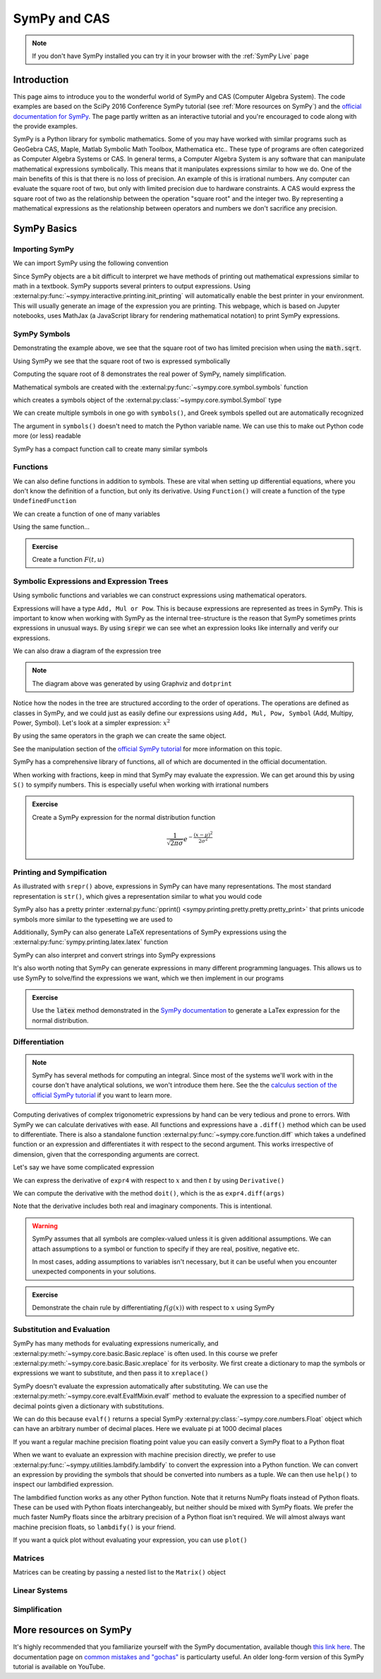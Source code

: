 ==============
SymPy and CAS
==============

.. note::

    If you don't have SymPy installed you can try it in your browser with the :ref:`SymPy Live` page

Introduction
=============

This page aims to introduce you to the wonderful world of SymPy and CAS (Computer Algebra System). The code examples are based on the SciPy 2016 Conference SymPy tutorial (see :ref:`More resources on SymPy`) and the `official documentation for SymPy <https://docs.sympy.org/latest/index.html>`_. The page partly written as an interactive tutorial and you're encouraged to code along with the provide examples.


SymPy is a Python library for symbolic mathematics. Some of you may have worked with similar programs such as GeoGebra CAS, Maple, Matlab Symbolic Math Toolbox, Mathematica etc.. These type of programs are often categorized as Computer Algebra Systems or CAS. In general terms, a Computer Algebra System is any software that can manipulate mathematical expressions symbolically. This means that it manipulates expressions similar to how we do.
One of the main benefits of this is that there is no loss of precision. An example of this is irrational numbers. Any computer can evaluate the square root of two, but only with limited precision due to hardware constraints. A CAS would express the square root of two as the relationship between the operation "square root" and the integer two. By representing a mathematical expressions as the relationship between operators and numbers we don't sacrifice any precision.

SymPy Basics
=============

Importing SymPy
----------------

We can import SymPy using the following convention

.. jupyter-execute::

    import sympy as sm

Since SymPy objects are a bit difficult to interpret we have methods of printing out mathematical expressions similar to math in a textbook.
SymPy supports several printers to output expressions. Using  :external:py:func:`~sympy.interactive.printing.init_printing` will automatically enable the best printer
in your environment. This will usually generate an image of the expression you are printing. This webpage, which is based on Jupyter notebooks, uses MathJax (a JavaScript library for rendering mathematical notation) to print SymPy expressions.

.. jupyter-execute::

    sm.init_printing(use_latex='mathjax')
    x = sm.symbols('x')
    x**2

SymPy Symbols
---------------

Demonstrating the example above, we see that the square root of two has limited precision when using the :code:`math.sqrt`.

.. jupyter-execute::

    import math
    math.sqrt(2)

Using SymPy we see that the square root of two is expressed symbolically

.. jupyter-execute::

    sm.sqrt(2)

Computing the square root of 8 demonstrates the real power of SymPy, namely simplification.

.. jupyter-execute::

    sm.sqrt(8)

Mathematical symbols are created with the :external:py:func:`~sympy.core.symbol.symbols` function

.. jupyter-execute::

    x = sm.symbols('x')
    x

which creates a symbols object of the :external:py:class:`~sympy.core.symbol.Symbol` type

.. jupyter-execute::

    type(x)

We can create multiple symbols in one go with ``symbols()``, and Greek symbols spelled out are automatically recognized

.. jupyter-execute::

    alpha, beta, Alpha, Beta = sm.symbols('alpha beta Alpha Beta')
    alpha, beta, Alpha, Beta

The argument in ``symbols()`` doesn't need to match the Python variable name. We can use this to make out Python code more (or less) readable

.. jupyter-execute::

    unrelated = sm.symbols('nonsense')
    flywheel_ang_vel, flywheel_inertia = sm.symbols('omega1, I1')
    unrelated, flywheel_ang_vel, flywheel_inertia

SymPy has a compact function call to create many similar symbols

.. jupyter-execute::

    sm.symbols('x1:21')


Functions
------------

We can also define functions in addition to symbols. These are vital when setting up differential equations, where you don't know the definition of a function, but only its derivative.
Using ``Function()`` will create a function of the type ``UndefinedFunction``

.. jupyter-execute::

    x = sm.Function('x')
    type(x)

We can create a function of one of many variables

.. jupyter-execute::

    t = sm.symbols('t')
    x(t)

Using the same function...

.. jupyter-execute::

    x(t, alpha, beta)


.. admonition:: Exercise

    Create a function :math:`F(t, u)`

.. dropdown:: Solution
    :color: success

    .. jupyter-execute::

        t, u = sm.symbols('t, u')
        F = sm.Function('F')
        F(t, u)



Symbolic Expressions and Expression Trees
-----------------------------------------

Using symbolic functions and variables we can construct expressions using mathematical operators.

.. jupyter-execute::

    t, theta = sm.symbols('t, Theta')
    x = sm.Function('x')
    expr = x(t) - (t**2)/theta
    expr

Expressions will have a type ``Add, Mul or Pow``. This is because expressions are represented as trees in SymPy. This is important to know
when working with SymPy as the internal tree-structure is the reason that SymPy sometimes prints expressions in unusual ways. By using
:code:`srepr` we can see whet an expression looks like internally and verify our expressions.

.. jupyter-execute::

    x, y, z = sm.symbols('x, y, z')
    expr = x**2  - 2*x*y
    sm.srepr(expr)

We can also draw a diagram of the expression tree

.. graphviz::
    :align: center

    digraph{

    # Graph style
    "ordering"="out"
    "rankdir"="TD"

    #########
    # Nodes #
    #########

    "Add(Pow(Symbol('x'), Integer(2)), Mul(Integer(-2), Symbol('x'), Symbol('y')))_()" ["color"="black", "label"="Add", "shape"="ellipse"];
    "Pow(Symbol('x'), Integer(2))_(0,)" ["color"="black", "label"="Pow", "shape"="ellipse"];
    "Symbol('x')_(0, 0)" ["color"="black", "label"="x", "shape"="ellipse"];
    "Integer(2)_(0, 1)" ["color"="black", "label"="2", "shape"="ellipse"];
    "Mul(Integer(-2), Symbol('x'), Symbol('y'))_(1,)" ["color"="black", "label"="Mul", "shape"="ellipse"];
    "Integer(-2)_(1, 0)" ["color"="black", "label"="-2", "shape"="ellipse"];
    "Symbol('x')_(1, 1)" ["color"="black", "label"="x", "shape"="ellipse"];
    "Symbol('y')_(1, 2)" ["color"="black", "label"="y", "shape"="ellipse"];

    #########
    # Edges #
    #########

    "Add(Pow(Symbol('x'), Integer(2)), Mul(Integer(-2), Symbol('x'), Symbol('y')))_()" -> "Pow(Symbol('x'), Integer(2))_(0,)";
    "Add(Pow(Symbol('x'), Integer(2)), Mul(Integer(-2), Symbol('x'), Symbol('y')))_()" -> "Mul(Integer(-2), Symbol('x'), Symbol('y'))_(1,)";
    "Pow(Symbol('x'), Integer(2))_(0,)" -> "Symbol('x')_(0, 0)";
    "Pow(Symbol('x'), Integer(2))_(0,)" -> "Integer(2)_(0, 1)";
    "Mul(Integer(-2), Symbol('x'), Symbol('y'))_(1,)" -> "Integer(-2)_(1, 0)";
    "Mul(Integer(-2), Symbol('x'), Symbol('y'))_(1,)" -> "Symbol('x')_(1, 1)";
    "Mul(Integer(-2), Symbol('x'), Symbol('y'))_(1,)" -> "Symbol('y')_(1, 2)";
    }

.. note::

    The diagram above was generated by using Graphviz and ``dotprint``

Notice how the nodes in the tree are structured according to the order of operations. The operations are defined as classes in SymPy, and we could just as easily
define our expressions using ``Add, Mul, Pow, Symbol`` (Add, Multipy, Power, Symbol). Let's look at a simpler expression: :math:`x^2`

.. jupyter-execute::

    x = sm.symbols('x')
    expr = x**2
    sm.srepr(expr)

.. graphviz::
    :align: center

    digraph{

    # Graph style
    "ordering"="out"
    "rankdir"="TD"

    #########
    # Nodes #
    #########

    "Pow(Symbol('x'), Integer(2))_()" ["color"="black", "label"="Pow", "shape"="ellipse"];
    "Symbol('x')_(0,)" ["color"="black", "label"="x", "shape"="ellipse"];
    "Integer(2)_(1,)" ["color"="black", "label"="2", "shape"="ellipse"];

    #########
    # Edges #
    #########

    "Pow(Symbol('x'), Integer(2))_()" -> "Symbol('x')_(0,)";
    "Pow(Symbol('x'), Integer(2))_()" -> "Integer(2)_(1,)";
    }

By using the same operators in the graph we can create the same object.

.. jupyter-execute::

    expr = sm.Pow(sm.Symbol('x'), sm.Integer(2))
    expr

See the manipulation section of the `official SymPy tutorial <https://docs.sympy.org/latest/tutorials/intro-tutorial/manipulation.html>`_ for more information on this topic.

SymPy has a comprehensive library of functions, all of which are documented in the official documentation.

.. jupyter-execute::

    expr2 = sm.sqrt(x)*sm.sin(x) + sm.Abs(z)/y
    expr2


When working with fractions, keep in mind that SymPy may evaluate the expression. We can get around this by using ``S()``
to sympify numbers. This is especially useful when working with irrational numbers

.. jupyter-execute::

    1/3 * x

.. jupyter-execute::

    sm.S(1)/3 * x

.. admonition:: Exercise

    Create a SymPy expression for the normal distribution function

    .. math::

        \frac{1}{\sqrt{2\pi\sigma}}e^{-\frac{(x-\mu)^2}{2\sigma^2}}

.. dropdown:: Solution
    :color: success

    .. jupyter-execute::

        x, mu, sigma = sm.symbols('x mu sigma')
        normal = 1/sm.sqrt(2 * sm.pi * sigma**2)* sm.exp(-(x - mu)**2/(2*sigma**2))
        normal



Printing and Sympification
--------------------------

As illustrated with ``srepr()`` above, expressions in SymPy can have many representations. The most standard representation
is ``str()``, which gives a representation similar to what you would code

.. jupyter-execute::

    expr3 = x*sm.cos(x)**2/sm.Abs(sm.Symbol('omega'))
    str(expr3)

SymPy also has a pretty printer :external:py:func:`pprint() <sympy.printing.pretty.pretty.pretty_print>` that prints unicode symbols more similar to the typesetting we are used to

.. jupyter-execute::

    sm.pprint(expr3)

Additionally, SymPy can also generate LaTeX representations of SymPy expressions using the :external:py:func:`sympy.printing.latex.latex` function

.. jupyter-execute::

    print(sm.latex(expr3))


SymPy can also interpret and convert strings into SymPy expressions

.. jupyter-execute::

    s = sm.sympify('x*cos(x)/omega')
    s

It's also worth noting that SymPy can generate expressions in many different programming languages. This allows us to use SymPy to solve/find the expressions we want,
which we then implement in our programs

.. jupyter-execute::

    print(sm.ccode(expr3))          # C
    print(sm.fcode(expr3))          # Fortran
    print(sm.rust_code(expr3))      # Rust
    print(sm.octave_code(expr3))    # Matlab / Octave
    print(sm.julia_code(expr3))     # Julia
    # LLVM etc ...

.. admonition:: Exercise

    Use the :code:`latex` method demonstrated in the `SymPy documentation <https://docs.sympy.org/latest/tutorials/intro-tutorial/printing.html>`_ to generate a LaTex expression for the normal distribution.

.. dropdown:: Solution
    :color: success

    .. jupyter-execute::

        print(sm.latex(normal))


Differentiation
-----------------

.. note::

    SymPy has several methods for computing an integral. Since most of the systems we'll work with in the course don't have analytical solutions, we won't
    introduce them here. See the the `calculus section of the official SymPy tutorial <https://docs.sympy.org/latest/tutorials/intro-tutorial/calculus.html#integrals>`_ if you want to learn more.

Computing derivatives of complex trigonometric expressions by hand can be very tedious and prone to errors. With SymPy we can calculate derivatives with ease.
All functions and expressions have a ``.diff()`` method which can be used to differentiate. There is also a standalone function :external:py:func:`~sympy.core.function.diff` which takes
a undefined function or an expression and differentiates it with respect to the second argument. This works irrespective of dimension, given that the corresponding arguments are correct.


.. jupyter-execute::

    f = sm.Function('f')
    f(t).diff(t)

.. jupyter-execute::

    sm.diff(f(x), x)

Let's say we have some complicated expression

.. jupyter-execute::

    expr4 = sm.Abs(x)*sm.sin(t)**2/x
    expr4

We can express the derivative of ``expr4`` with respect to :math:`x` and then :math:`t` by using ``Derivative()``

.. jupyter-execute::

    sm.Derivative(expr4, x, t)

We can compute the derivative with the method ``doit()``, which is the  as ``expr4.diff(args)``

.. jupyter-execute::

    sm.Derivative(expr4, x, t).doit()

.. jupyter-execute::

    expr4.diff(x, t)

Note that the derivative includes both real and imaginary components. This is intentional.

.. warning::

    SymPy assumes that all symbols are complex-valued unless it is given additional assumptions. We can attach assumptions
    to a symbol or function to specify if they are real, positive, negative etc.

    .. jupyter-execute::

        s = sm.symbols('s')
        H = sm.Function('H')
        sm.Abs(H(s)).diff(s)

    .. jupyter-execute::

        H = sm.Function('H', real=True)
        sm.Abs(H(s)).diff(s)

    .. jupyter-execute::

        H = sm.Function('H', real=True, positive=True)
        sm.Abs(H(s)).diff(s)

    In most cases, adding assumptions to variables isn't necessary, but it can be useful when you encounter unexpected components in your solutions.

.. admonition:: Exercise

    Demonstrate the chain rule by differentiating :math:`f(g(x))` with respect to :math:`x` using SymPy

.. dropdown:: Solution
    :color: success

    .. jupyter-execute::

        f(sm.Function('g')(x)).diff(x)


Substitution and Evaluation
----------------------------

SymPy has many methods for evaluating expressions numerically, and :external:py:meth:`~sympy.core.basic.Basic.replace` is often used.
In this course we prefer :external:py:meth:`~sympy.core.basic.Basic.xreplace` for its verbosity. We first create a dictionary to map
the symbols or expressions we want to substitute, and then pass it to ``xreplace()``

.. jupyter-execute::

    repl = {x: sm.sqrt(2), t: sm.pi/7}
    expr4.xreplace(repl)

SymPy doesn't evaluate the expression automatically after substituting. We can use the :external:py:meth:`~sympy.core.evalf.EvalfMixin.evalf` method to
evaluate the expression to a specified number of decimal points given a dictionary with substitutions.

.. jupyter-execute::

    expr4.evalf(n = 10, subs = repl)

We can do this because ``evalf()`` returns a special SymPy :external:py:class:`~sympy.core.numbers.Float` object which can have an arbitrary number of decimal places.
Here we evaluate pi at 1000 decimal places

.. jupyter-execute::

    pi_e3 =  sm.pi.evalf(n = 1000)
    pi_e3

If you want a regular machine precision floating point value you can easily convert a SymPy float to a Python float

.. jupyter-execute::

    type(float(pi_e3))

When we want to evaluate an expression with machine precision directly, we prefer to use :external:py:func:`~sympy.utilities.lambdify.lambdify` to
convert the expression into a Python function. We can convert an expression by providing the symbols that should be converted
into numbers as a tuple. We can then use ``help()`` to inspect our lambdified expression.

.. jupyter-execute::

    eval_expr4 = sm.lambdify((x, t), expr4)
    help(eval_expr4)

The lambdified function works as any other Python function. Note that it returns NumPy floats instead of Python floats.
These can be used with Python floats interchangeably, but neither should be mixed with SymPy floats. We prefer the much faster NumPy floats
since the arbitrary precision of a Python float isn't required. We will almost always want machine precision floats, so ``lambdify()`` is your friend.

.. jupyter-execute::

    type(eval_expr4(1,2))

If you want a quick plot without evaluating your expression, you can use ``plot()``

.. jupyter-execute::

    sm.plot(sm.sin(x)**2)


Matrices
---------

Matrices can be creating by passing a nested list to the ``Matrix()`` object

.. jupyter-execute::

    A = sm.Matrix([[0.2, - 1], [0, 0.9]])
    A

.. jupyter-execute::

    a, b, c, d = sm.symbols('a, b, c, d')
    B = sm.Matrix([[1/b, 1/b], [c/d, 1/a]])
    B

Linear Systems
---------------

Simplification
---------------


More resources on SymPy
========================

It's highly recommended that you familiarize yourself with the SymPy documentation, available though `this link here <https://docs.sympy.org/latest/index.html>`_.
The documentation page on `common mistakes and "gochas" <https://docs.sympy.org/latest/tutorials/intro-tutorial/gotchas.html>`_ is particularty useful.
An older long-form version of this SymPy tutorial is available on YouTube.

.. raw:: html

    <center>
    <iframe width="560" height="315" src="https://www.youtube-nocookie.com/embed/AqnpuGbM6-Q?si=wjxy7BZ_0ZI9qVRm" title="YouTube video player" frameborder="0" allow="accelerometer; autoplay; clipboard-write; encrypted-media; gyroscope; picture-in-picture; web-share" referrerpolicy="strict-origin-when-cross-origin" allowfullscreen></iframe>
    </center>
